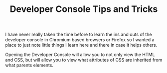 #+TITLE: Developer Console Tips and Tricks

I have never really taken the time before to learn the ins and outs of the
developer console in Chromium based browsers or Firefox so I wanted a place to
just note little things I learn here and there in case it helps others.

Opening the Developer Console will allow you to not only view the HTML and CSS,
but will allow you to view what attributes of CSS are inherited from what
parents elements.
